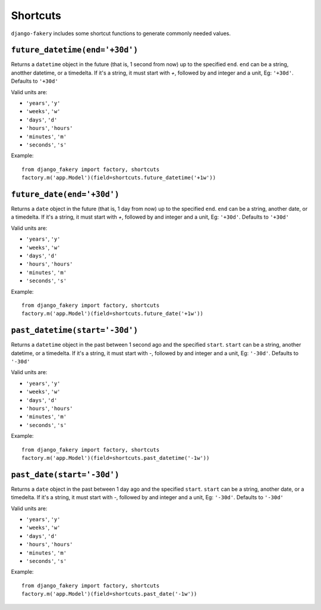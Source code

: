 .. ref-shortcuts:

Shortcuts
---------

``django-fakery`` includes some shortcut functions to generate commonly needed values.


``future_datetime(end='+30d')``
~~~~~~~~~~~~~~~~~~~~~~~~~~~~~~~

Returns a ``datetime`` object in the future (that is, 1 second from now) up to the specified ``end``. ``end`` can be a string, anotther datetime, or a timedelta. If it's a string, it must start with `+`, followed by and integer and a unit, Eg: ``'+30d'``. Defaults to ``'+30d'``

Valid units are:

* ``'years'``, ``'y'``
* ``'weeks'``, ``'w'``
* ``'days'``, ``'d'``
* ``'hours'``, ``'hours'``
* ``'minutes'``, ``'m'``
* ``'seconds'``, ``'s'``

Example::

    from django_fakery import factory, shortcuts
    factory.m('app.Model')(field=shortcuts.future_datetime('+1w'))


``future_date(end='+30d')``
~~~~~~~~~~~~~~~~~~~~~~~~~~~

Returns a ``date`` object in the future (that is, 1 day from now) up to the specified ``end``. ``end`` can be a string, another date, or a timedelta. If it's a string, it must start with `+`, followed by and integer and a unit, Eg: ``'+30d'``. Defaults to ``'+30d'``

Valid units are:

* ``'years'``, ``'y'``
* ``'weeks'``, ``'w'``
* ``'days'``, ``'d'``
* ``'hours'``, ``'hours'``
* ``'minutes'``, ``'m'``
* ``'seconds'``, ``'s'``

Example::

    from django_fakery import factory, shortcuts
    factory.m('app.Model')(field=shortcuts.future_date('+1w'))


``past_datetime(start='-30d')``
~~~~~~~~~~~~~~~~~~~~~~~~~~~~~~~

Returns a ``datetime`` object in the past between 1 second ago and the specified ``start``. ``start`` can be a string, another datetime, or a timedelta. If it's a string, it must start with `-`, followed by and integer and a unit, Eg: ``'-30d'``. Defaults to ``'-30d'``

Valid units are:

* ``'years'``, ``'y'``
* ``'weeks'``, ``'w'``
* ``'days'``, ``'d'``
* ``'hours'``, ``'hours'``
* ``'minutes'``, ``'m'``
* ``'seconds'``, ``'s'``

Example::

    from django_fakery import factory, shortcuts
    factory.m('app.Model')(field=shortcuts.past_datetime('-1w'))


``past_date(start='-30d')``
~~~~~~~~~~~~~~~~~~~~~~~~~~~

Returns a ``date`` object in the past between 1 day ago and the specified ``start``. ``start`` can be a string, another date, or a timedelta. If it's a string, it must start with `-`, followed by and integer and a unit, Eg: ``'-30d'``. Defaults to ``'-30d'``

Valid units are:

* ``'years'``, ``'y'``
* ``'weeks'``, ``'w'``
* ``'days'``, ``'d'``
* ``'hours'``, ``'hours'``
* ``'minutes'``, ``'m'``
* ``'seconds'``, ``'s'``

Example::

    from django_fakery import factory, shortcuts
    factory.m('app.Model')(field=shortcuts.past_date('-1w'))
